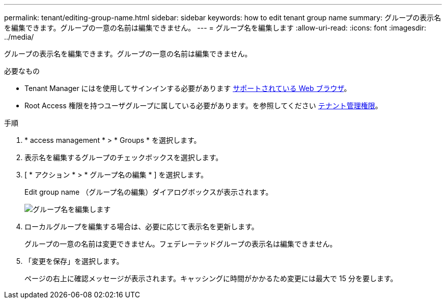 ---
permalink: tenant/editing-group-name.html 
sidebar: sidebar 
keywords: how to edit tenant group name 
summary: グループの表示名を編集できます。グループの一意の名前は編集できません。 
---
= グループ名を編集します
:allow-uri-read: 
:icons: font
:imagesdir: ../media/


[role="lead"]
グループの表示名を編集できます。グループの一意の名前は編集できません。

.必要なもの
* Tenant Manager にはを使用してサインインする必要があります xref:../admin/web-browser-requirements.adoc[サポートされている Web ブラウザ]。
* Root Access 権限を持つユーザグループに属している必要があります。を参照してください xref:tenant-management-permissions.adoc[テナント管理権限]。


.手順
. * access management * > * Groups * を選択します。
. 表示名を編集するグループのチェックボックスを選択します。
. [ * アクション * > * グループ名の編集 * ] を選択します。
+
Edit group name （グループ名の編集）ダイアログボックスが表示されます。

+
image::../media/edit_group_name.png[グループ名を編集します]

. ローカルグループを編集する場合は、必要に応じて表示名を更新します。
+
グループの一意の名前は変更できません。フェデレーテッドグループの表示名は編集できません。

. 「変更を保存」を選択します。
+
ページの右上に確認メッセージが表示されます。キャッシングに時間がかかるため変更には最大で 15 分を要します。


